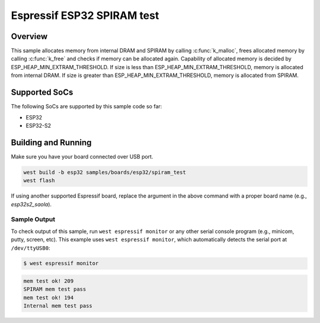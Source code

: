 .. _spiram_test:

Espressif ESP32 SPIRAM test
###########################

Overview
********

This sample allocates memory from internal DRAM and SPIRAM by calling
:c:func:`k_malloc`, frees allocated memory by calling :c:func:`k_free` and
checks if memory can be allocated again. Capability of allocated memory is
decided by ESP_HEAP_MIN_EXTRAM_THRESHOLD. If size is less than
ESP_HEAP_MIN_EXTRAM_THRESHOLD, memory is allocated from internal DRAM. If
size is greater than ESP_HEAP_MIN_EXTRAM_THRESHOLD, memory is allocated from
SPIRAM.

Supported SoCs
**************

The following SoCs are supported by this sample code so far:

* ESP32
* ESP32-S2

Building and Running
********************

Make sure you have your board connected over USB port.

.. code-block:: console

   west build -b esp32 samples/boards/esp32/spiram_test
   west flash

If using another supported Espressif board, replace the argument in the above
command with a proper board name (e.g., `esp32s2_saola`).

Sample Output
=============

To check output of this sample, run ``west espressif monitor`` or any other serial
console program (e.g., minicom, putty, screen, etc).
This example uses ``west espressif monitor``, which automatically detects the serial
port at ``/dev/ttyUSB0``:

.. code-block:: console

   $ west espressif monitor

.. code-block:: console

    mem test ok! 209
    SPIRAM mem test pass
    mem test ok! 194
    Internal mem test pass
